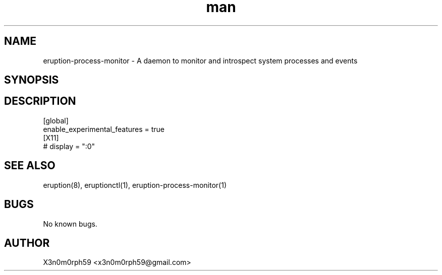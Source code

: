 .\" Manpage for Eruption.
.TH man 5 "Feb 2022" "0.0.12" "process-monitor.conf man page"
.SH NAME
 eruption-process-monitor - A daemon to monitor and introspect system processes and events
.SH SYNOPSIS
.SH DESCRIPTION

.br
 [global]
 enable_experimental_features = true
.br
.br
 [X11]
 # display = ":0"
.br

.SH SEE ALSO
 eruption(8), eruptionctl(1), eruption-process-monitor(1)
.SH BUGS
 No known bugs.
.SH AUTHOR
 X3n0m0rph59 <x3n0m0rph59@gmail.com>
